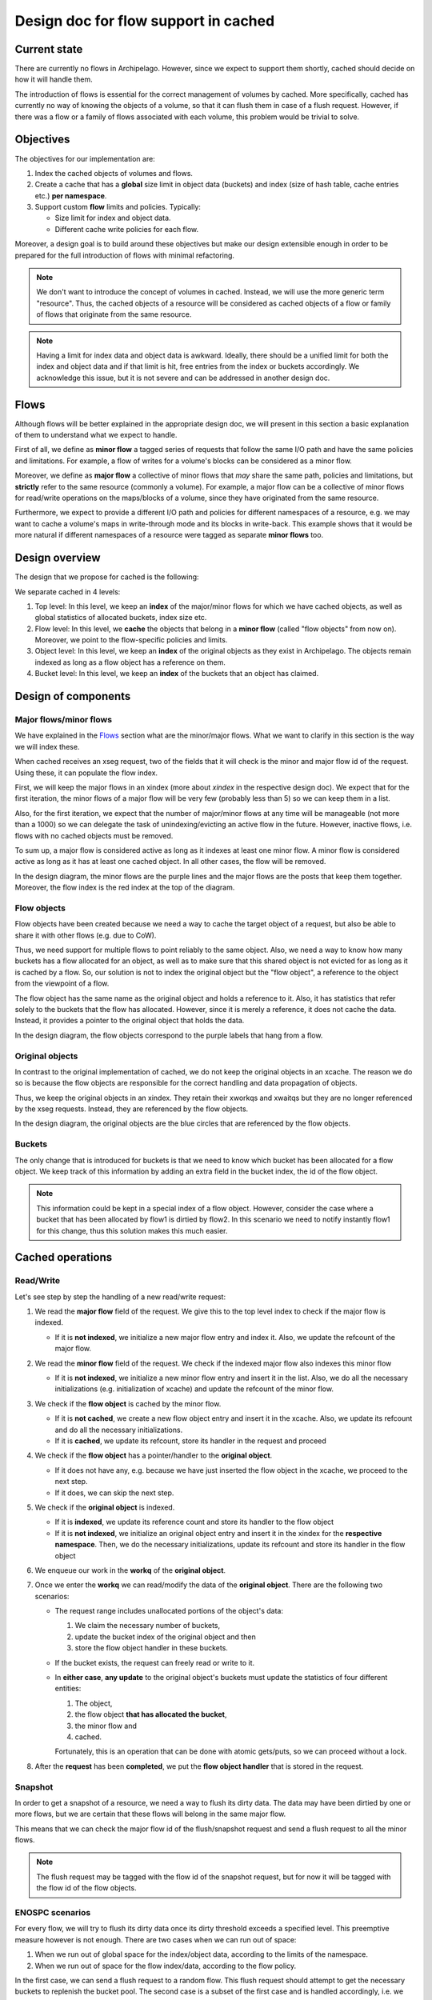 .. _design_cached_flows:

Design doc for flow support in cached
^^^^^^^^^^^^^^^^^^^^^^^^^^^^^^^^^^^^^

Current state
==============

There are currently no flows in Archipelago. However, since we expect to
support them shortly, cached should decide on how it will handle them.

The introduction of flows is essential for the correct management of volumes by
cached. More specifically, cached has currently no way of knowing the objects
of a volume, so that it can flush them in case of a flush request. However, if
there was a flow or a family of flows associated with each volume, this problem
would be trivial to solve.

Objectives
==========

The objectives for our implementation are:

#. Index the cached objects of volumes and flows.
#. Create a cache that has a **global** size limit in object data (buckets) and
   index (size of hash table, cache entries etc.) **per namespace**.
#. Support custom **flow** limits and policies.
   Typically:

   * Size limit for index and object data.
   * Different cache write policies for each flow.

Moreover, a design goal is to build around these objectives but make our design
extensible enough in order to be prepared for the full introduction of flows with
minimal refactoring.

.. note::

        We don't want to introduce the concept of volumes in cached. Instead,
        we will use the more generic term "resource". Thus, the cached objects
        of a resource will be considered as cached objects of a flow or family
        of flows that originate from the same resource.

.. note::

        Having a limit for index data and object data is awkward. Ideally,
        there should be a unified limit for both the index and object data and
        if that limit is hit, free entries from the index or buckets
        accordingly.  We acknowledge this issue, but it is not severe and can
        be addressed in another design doc.

Flows
=====

Although flows will be better explained in the appropriate design doc, we will
present in this section a basic explanation of them to understand what we
expect to handle.

First of all, we define as **minor flow** a tagged series of requests that
follow the same I/O path and have the same policies and limitations. For
example, a flow of writes for a volume's blocks can be considered as a minor
flow.

Moreover, we define as **major flow** a collective of minor flows that *may*
share the same path, policies and limitations, but **strictly** refer to the
same resource (commonly a volume). For example, a major flow can be a  collective
of minor flows for read/write operations on the maps/blocks of a volume, since
they have originated from the same resource.

Furthermore, we expect to provide a different I/O path and policies for
different namespaces of a resource, e.g. we may want to cache a volume's maps
in write-through mode and its blocks in write-back. This example shows that it
would be more natural if different namespaces of a resource were tagged as
separate **minor flows** too.

Design overview
================

The design that we propose for cached is the following:

|cached-design|

We separate cached in 4 levels:

#. Top level: In this level, we keep an **index** of the major/minor flows for
   which we have cached objects, as well as global statistics of allocated
   buckets, index size etc.
#. Flow level: In this level, we **cache** the objects that belong in a **minor flow** (called "flow
   objects" from now on).
   Moreover, we point to the flow-specific policies and limits.
#. Object level: In this level, we keep an **index** of the original objects as they exist
   in Archipelago. The objects remain indexed as long as a flow object
   has a reference on them.
#. Bucket level: In this level, we keep an **index** of the buckets that an object has claimed.

Design of components
======================

Major flows/minor flows
-----------------------

We have explained in the `Flows`_ section what are the minor/major flows. What
we want to clarify in this section is the way we will index these.

When cached receives an xseg request, two of the fields that it will check is
the minor and major flow id of the request. Using these, it can
populate the flow index.

First, we will keep the major flows in an xindex (more about `xindex` in the
respective design doc). We expect that for the first iteration, the minor flows
of a major flow will be very few (probably less than 5) so we can keep them in a
list.

Also, for the first iteration, we expect that the number of major/minor flows
at any time will be manageable (not more than a 1000) so we can delegate the
task of unindexing/evicting an active flow in the future. However, inactive
flows, i.e.  flows with no cached objects must be removed.

To sum up, a major flow is considered active as long as it indexes at least one
minor flow. A minor flow is considered active as long as it has at least one
cached object. In all other cases, the flow will be removed.

In the design diagram, the minor flows are the purple lines and the major flows are
the posts that keep them together. Moreover, the flow index is the red index at
the top of the diagram.

Flow objects
------------

Flow objects have been created because we need a way to cache the target object
of a request, but also be able to share it with other flows (e.g. due to CoW).

Thus, we need support for multiple flows to point reliably to the same object.
Also, we need a way to know how many buckets has a flow allocated for an object, as well as
to make sure that this shared object is not evicted for as long as it is cached
by a flow. So, our solution is not to index the original object but the "flow object", a
reference to the object from the viewpoint of a flow.

The flow object has the same name as the original object and holds a reference
to it.  Also, it has statistics that refer solely to the buckets that the flow
has allocated. However, since it is merely a reference, it does not cache the
data. Instead, it provides a pointer to the original object that holds the
data.

In the design diagram, the flow objects correspond to the purple labels that
hang from a flow.

Original objects
------------------

In contrast to the original implementation of cached, we do not keep the original
objects in an xcache. The reason we do so is because the flow objects are responsible
for the correct handling and data propagation of objects.

Thus, we keep the original objects in an xindex. They retain their xworkqs and
xwaitqs but they are no longer referenced by the xseg requests. Instead, they are
referenced by the flow objects.

In the design diagram, the original objects are the blue circles that are
referenced by the flow objects.

Buckets
-------

The only change that is introduced for buckets is that we need to know which bucket
has been allocated for a flow object. We keep track of this information by adding
an extra field in the bucket index, the id of the flow object.

.. note::

        This information could be kept in a special index of a flow object.
        However, consider the case where a bucket that has been allocated by flow1
        is dirtied by flow2. In this scenario we need to notify instantly flow1 for this
        change, thus this solution makes this much easier.

Cached operations
=======================

Read/Write
-----------

Let's see step by step the handling of a new read/write request:

#. We read the **major flow** field of the request. We give this to the top
   level index to check if the major flow is indexed.

   * If it is **not indexed**, we initialize a new major flow entry and index
     it. Also, we update the refcount of the major flow.

#. We read the **minor flow** field of the request. We check if the indexed
   major flow also indexes this minor flow

   * If it is **not indexed**, we initialize a new minor flow entry and insert
     it in the list. Also, we do all the necessary initializations (e.g.
     initialization of xcache) and update the refcount of the minor flow.

#. We check if the **flow object** is cached by the minor flow.

   * If it is **not cached**, we create a new flow object entry and insert it
     in the xcache. Also, we update its refcount and do all the necessary
     initializations.
   * If it is **cached**, we update its refcount, store its handler in the
     request and proceed

#. We check if the **flow object** has a pointer/handler to the **original object**.

   * If it does not have any, e.g. because we have just inserted the flow object
     in the xcache, we proceed to the next step.
   * If it does, we can skip the next step.

#. We check if the **original object** is indexed.

   * If it is **indexed**, we update its reference count and store its handler to the
     flow object
   * If it is **not indexed**, we initialize an original object entry and
     insert it in the xindex for the **respective namespace**. Then, we do the
     necessary initializations, update its refcount and store its handler in
     the flow object

#. We enqueue our work in the **workq** of the **original object**.
#. Once we enter the **workq** we can read/modify the data of the **original object**. There are
   the following two scenarios:

   * The request range includes unallocated portions of the object's data:

     #. We claim the necessary number of buckets,
     #. update the bucket index of the original object and then
     #. store the flow object handler in these buckets.

   * If the bucket exists, the request can freely read or write to it.
   * In **either case**, **any update** to the original object's buckets must
     update the statistics of four different entities:

     #. The object,
     #. the flow object **that has allocated the bucket**,
     #. the minor flow and
     #. cached.

     Fortunately, this is an operation that can
     be done with atomic gets/puts, so we can proceed without a lock.

#. After the **request** has been **completed**, we put the **flow object
   handler** that is stored in the request.


Snapshot
--------------

In order to get a snapshot of a resource, we need a way to
flush its dirty data. The data may have been dirtied by one or more flows, but
we are certain that these flows will belong in the same major flow.

This means that we can check the major flow id of the flush/snapshot request and
send a flush request to all the minor flows.

.. note::

        The flush request may be tagged with the flow id of the snapshot
        request, but for now it will be tagged with the flow id of the flow
        objects.

ENOSPC scenarios
-----------------

For every flow, we will try to flush its dirty data once its dirty threshold
exceeds a specified level. This preemptive measure however is not enough. There
are two cases when we can run out of space:

#. When we run out of global space for the index/object data, according to the
   limits of the namespace.
#. When we run out of space for the flow index/data, according to the flow
   policy.

In the first case, we can send a flush request to a random flow. This flush
request should attempt to get the necessary buckets to replenish the bucket
pool. The second case is a subset of the first case and is handled accordingly,
i.e.  we sent a flush request for that specific flow.

.. |cached-design| image:: /images/cached-design.svg

